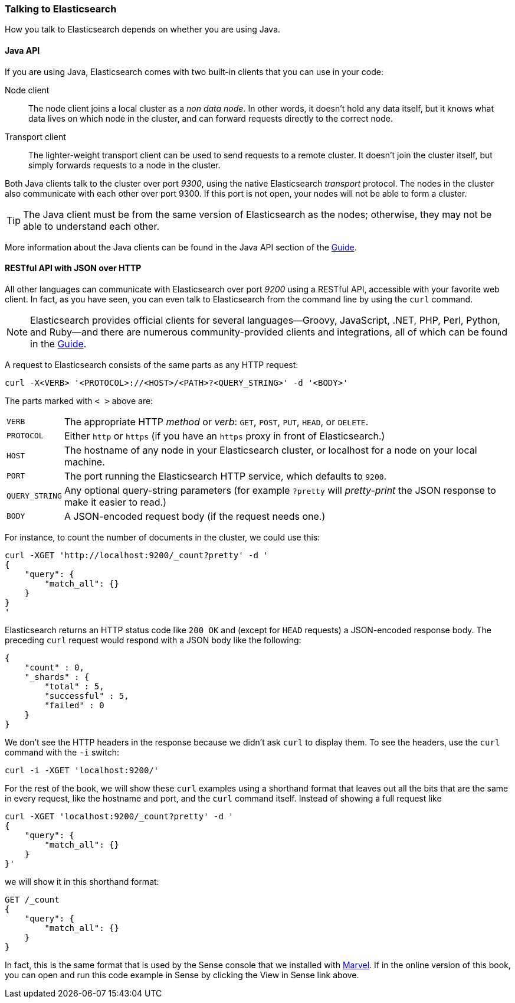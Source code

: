 === Talking to Elasticsearch

How you talk to Elasticsearch depends on((("Elasticsearch", "talking to"))) whether you are using Java.

==== Java API

If you are using ((("Java", "clients for Elasticsearch")))Java, Elasticsearch comes with two built-in clients
that you can use in your code:

Node client::
    The node client ((("node client")))joins a local cluster as a _non data node_. In other
    words, it doesn't hold any data itself, but it knows what data lives
    on which node in the cluster, and can forward requests directly
    to the correct node.

Transport client::
    The lighter-weight ((("transport client")))transport client can be used to send requests to
    a remote cluster. It doesn't join the cluster itself, but simply
    forwards requests to a node in the cluster.

Both Java clients talk to the cluster over port _9300_, using((("port 9300 for Java clients"))) the native
Elasticsearch _transport_ protocol.  The nodes in the cluster also communicate
with each other over port 9300. If this port is not open, your nodes will
not be able to form a cluster.

[TIP]
====
The Java client must be from the same version of Elasticsearch as the nodes;
otherwise, they may not be able to understand each other.
====

More information about the Java clients can be found in the Java API section
of the http://www.elasticsearch.org/guide/[Guide].

==== RESTful API with JSON over HTTP

All other languages can communicate with Elasticsearch((("port 9200 for non-Java clients"))) over port _9200_ using
a ((("RESTful API", "communicating with Elasticseach")))RESTful API, accessible with your favorite web client. In fact, as you have
seen, you can even talk to Elasticsearch from the command line by using the
`curl` command.((("curl command", "talking to Elasticsearch with")))

NOTE: Elasticsearch provides official clients((("clients", "other than Java"))) for several languages--Groovy,
JavaScript, .NET, PHP, Perl, Python, and Ruby--and there are numerous
community-provided clients and integrations, all of which can be found in the
http://www.elasticsearch.org/guide/[Guide].

A request to Elasticsearch consists of the same parts as any HTTP request:((("HTTP requests")))((("requests to Elasticsearch")))

[source,js]
--------------------------------------------------
curl -X<VERB> '<PROTOCOL>://<HOST>/<PATH>?<QUERY_STRING>' -d '<BODY>'
--------------------------------------------------

The parts marked with `< >` above are:

[horizontal]
`VERB`::            The appropriate HTTP _method_ or _verb_: `GET`, `POST`, `PUT`, `HEAD`, or `DELETE`.
`PROTOCOL`::        Either `http` or `https` (if you have an `https` proxy in front of Elasticsearch.)
`HOST`::            The hostname of any node in your Elasticsearch cluster, or +localhost+ for a node on your local machine.
`PORT`::            The port running the Elasticsearch HTTP service, which defaults to `9200`.
`QUERY_STRING`::    Any optional query-string parameters (for example `?pretty` will _pretty-print_  the JSON response to make it easier to read.)
`BODY`::            A JSON-encoded request body (if the request needs one.)


For instance, to count the number of documents in the cluster, we could use this:

[source,js]
--------------------------------------------------
curl -XGET 'http://localhost:9200/_count?pretty' -d '
{
    "query": {
        "match_all": {}
    }
}
'
--------------------------------------------------

Elasticsearch returns an HTTP status code like `200 OK` and (except for `HEAD`
requests) a JSON-encoded response body. The preceding `curl` request would respond
with a JSON body like the following:

[source,js]
--------------------------------------------------
{
    "count" : 0,
    "_shards" : {
        "total" : 5,
        "successful" : 5,
        "failed" : 0
    }
}
--------------------------------------------------

We don't see the HTTP headers in the response because we didn't ask `curl` to
display them. To see the headers, use the `curl` command with the `-i`
switch:

[source,js]
--------------------------------------------------
curl -i -XGET 'localhost:9200/'
--------------------------------------------------

For the rest of the book, we will show these `curl` examples using a shorthand
format that leaves out all the bits that are the same in every request,
like the hostname and port, and the `curl` command itself. Instead of showing
a full request like

[source,js]
--------------------------------------------------
curl -XGET 'localhost:9200/_count?pretty' -d '
{
    "query": {
        "match_all": {}
    }
}'
--------------------------------------------------

we will show it in this shorthand format:

[source,js]
--------------------------------------------------
GET /_count
{
    "query": {
        "match_all": {}
    }
}
--------------------------------------------------
// SENSE: 010_Intro/15_Count.json

In fact, this is the same format that is used by the ((("Sense", "curl requests in")))Sense console that we
installed with <<marvel,Marvel>>. If in the online version of this book, you can open and run this code example in
Sense by clicking the View in Sense link above.
